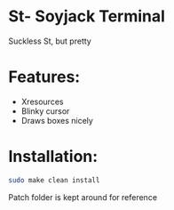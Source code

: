 * St- Soyjack Terminal
Suckless St, but pretty

* Features:
- Xresources
- Blinky cursor
- Draws boxes nicely

* Installation:
#+BEGIN_SRC bash
sudo make clean install
#+END_SRC

Patch folder is kept around for reference
